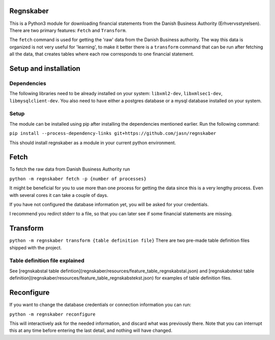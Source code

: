 Regnskaber
==========

This is a Python3 module for downloading financial statements from the Danish
Business Authority (Erhvervsstyrelsen).  There are two primary features:
``Fetch`` and ``Transform``.

The ``fetch`` command is used for getting the 'raw' data from the Danish
Business authority.  The way this data is organized is not very useful for
'learning', to make it better there is a ``transform`` command that can be run
after fetching all the data, that creates tables where each row corresponds to
one financial statement.

Setup and installation
=======================

Dependencies
------------
The following libraries need to be already installed on your system:
``libxml2-dev``, ``libxmlsec1-dev``, ``libmysqlclient-dev``.
You also need to have either a postgres database or a mysql database installed on your system.

Setup
-----
The module can be installed using pip after installing the dependencies mentioned earlier.
Run the following command:

``pip install --process-dependency-links git+https://github.com/jasn/regnskaber``

This should install regnskaber as a module in your current python environment.


Fetch
=====

To fetch the raw data from Danish Business Authority run

``python -m regnskaber fetch -p {number of processes}``

It might be beneficial for you to use more than one process for getting the
data since this is a very lengthy process.  Even with several cores it can take a
couple of days.

If you have not configured the database information yet, you will be asked for your credentials.

I recommend you redirct stderr to a file, so that you can later see if some financial statements are missing.

Transform
=========

``python -m regnskaber transform {table definition file}``
There are two pre-made table definition files shipped with the project.


Table definition file explained
-------------------------------
See [regnskabstal table defintion](regnskaber/resources/feature_table_regnskabstal.json) and
[regnskabstekst table definition](regnskaber/resources/feature_table_regnskabstekst.json)
for examples of table definition files.


Reconfigure
===========

If you want to change the database credentials or connection information you can run:

``python -m regnskaber reconfigure``

This will interactively ask for the needed information, and discard what was
previously there.  Note that you can interrupt this at any time before entering
the last detail, and nothing will have changed.

